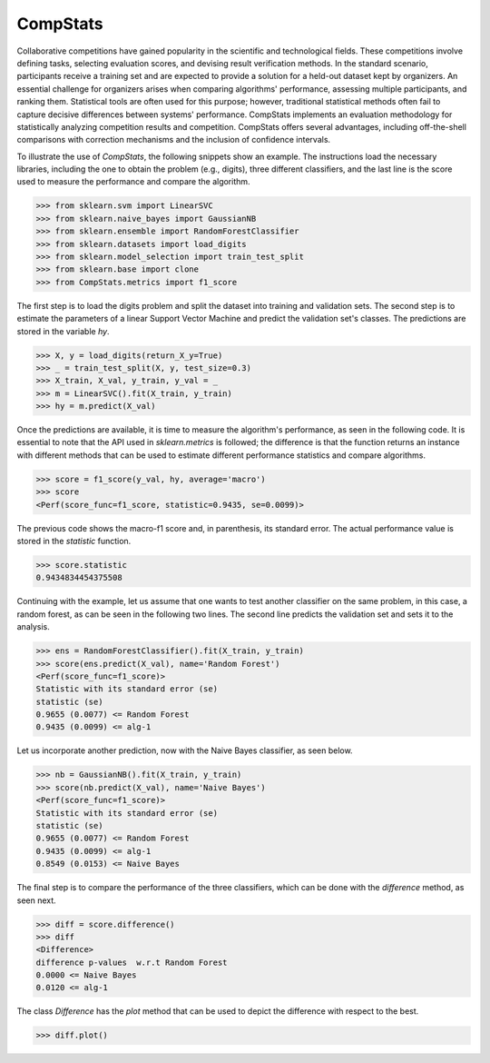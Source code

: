 ====================================
CompStats
====================================
.. image:: https://github.com/INGEOTEC/CompStats/actions/workflows/test.yaml/badge.svg
		:target: https://github.com/INGEOTEC/CompStats/actions/workflows/test.yaml

.. image:: https://coveralls.io/repos/github/INGEOTEC/CompStats/badge.svg?branch=develop
		:target: https://coveralls.io/github/INGEOTEC/CompStats?branch=develop

.. image:: https://badge.fury.io/py/CompStats.svg
		:target: https://badge.fury.io/py/CompStats

.. image:: https://dev.azure.com/conda-forge/feedstock-builds/_apis/build/status/compstats-feedstock?branchName=main
	    :target: https://dev.azure.com/conda-forge/feedstock-builds/_build/latest?definitionId=20297&branchName=main

.. image:: https://img.shields.io/conda/vn/conda-forge/compstats.svg
		:target: https://anaconda.org/conda-forge/compstats

.. image:: https://img.shields.io/conda/pn/conda-forge/compstats.svg
		:target: https://anaconda.org/conda-forge/compstats

.. image:: https://readthedocs.org/projects/compstats/badge/?version=latest
		:target: https://compstats.readthedocs.io/en/latest/?badge=latest

.. image:: https://colab.research.google.com/assets/colab-badge.svg
		:target: https://colab.research.google.com/github/INGEOTEC/CompStats/blob/docs/docs/CompStats_metrics.ipynb

Collaborative competitions have gained popularity in the scientific and technological fields. These competitions involve defining tasks, selecting evaluation scores, and devising result verification methods. In the standard scenario, participants receive a training set and are expected to provide a solution for a held-out dataset kept by organizers. An essential challenge for organizers arises when comparing algorithms' performance, assessing multiple participants, and ranking them. Statistical tools are often used for this purpose; however, traditional statistical methods often fail to capture decisive differences between systems' performance. CompStats implements an evaluation methodology for statistically analyzing competition results and competition. CompStats offers several advantages, including off-the-shell comparisons with correction mechanisms and the inclusion of confidence intervals. 

To illustrate the use of `CompStats`, the following snippets show an example. The instructions load the necessary libraries, including the one to obtain the problem (e.g., digits), three different classifiers, and the last line is the score used to measure the performance and compare the algorithm. 

>>> from sklearn.svm import LinearSVC
>>> from sklearn.naive_bayes import GaussianNB
>>> from sklearn.ensemble import RandomForestClassifier
>>> from sklearn.datasets import load_digits
>>> from sklearn.model_selection import train_test_split
>>> from sklearn.base import clone
>>> from CompStats.metrics import f1_score

The first step is to load the digits problem and split the dataset into training and validation sets. The second step is to estimate the parameters of a linear Support Vector Machine and predict the validation set's classes. The predictions are stored in the variable `hy`.

>>> X, y = load_digits(return_X_y=True)
>>> _ = train_test_split(X, y, test_size=0.3)
>>> X_train, X_val, y_train, y_val = _
>>> m = LinearSVC().fit(X_train, y_train)
>>> hy = m.predict(X_val)

Once the predictions are available, it is time to measure the algorithm's performance, as seen in the following code. It is essential to note that the API used in `sklearn.metrics` is followed; the difference is that the function returns an instance with different methods that can be used to estimate different performance statistics and compare algorithms. 

>>> score = f1_score(y_val, hy, average='macro')
>>> score
<Perf(score_func=f1_score, statistic=0.9435, se=0.0099)>

The previous code shows the macro-f1 score and, in parenthesis, its standard error. The actual performance value is stored in the `statistic` function.

>>> score.statistic
0.9434834454375508

Continuing with the example, let us assume that one wants to test another classifier on the same problem, in this case, a random forest, as can be seen in the following two lines. The second line predicts the validation set and sets it to the analysis. 

>>> ens = RandomForestClassifier().fit(X_train, y_train)
>>> score(ens.predict(X_val), name='Random Forest')
<Perf(score_func=f1_score)>
Statistic with its standard error (se)
statistic (se)
0.9655 (0.0077) <= Random Forest
0.9435 (0.0099) <= alg-1

Let us incorporate another prediction, now with the Naive Bayes classifier, as seen below.

>>> nb = GaussianNB().fit(X_train, y_train)
>>> score(nb.predict(X_val), name='Naive Bayes')
<Perf(score_func=f1_score)>
Statistic with its standard error (se)
statistic (se)
0.9655 (0.0077) <= Random Forest
0.9435 (0.0099) <= alg-1
0.8549 (0.0153) <= Naive Bayes

The final step is to compare the performance of the three classifiers, which can be done with the `difference` method, as seen next.  

>>> diff = score.difference()
>>> diff
<Difference>
difference p-values  w.r.t Random Forest
0.0000 <= Naive Bayes
0.0120 <= alg-1

The class `Difference` has the `plot` method that can be used to depict the difference with respect to the best. 

>>> diff.plot()

.. image:: https://github.com/INGEOTEC/CompStats/raw/docs/docs/source/digits_difference.png

